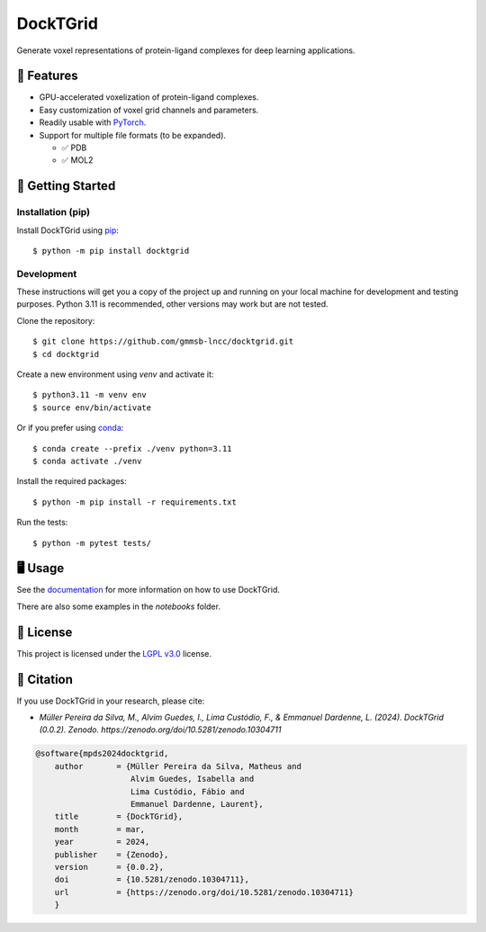 .. raw:: html

    <p>
    <a href="https://www.gnu.org/licenses/lgpl-3.0.en.html"><img src="https://img.shields.io/badge/license-LGPLv3-green"></a>
    <a href="https://github.com/psf/black"><img src="https://img.shields.io/badge/code%20style-black-black"></a>
    </p>


=========
DockTGrid
=========

Generate voxel representations of protein-ligand complexes for deep learning applications.

.. image:: https://i.imgur.com/VVkQg4t.png
    :align: center
    :width: 50%

    
📌 Features
===========

* GPU-accelerated voxelization of protein-ligand complexes.
* Easy customization of voxel grid channels and parameters.
* Readily usable with `PyTorch <https://pytorch.org/>`_.
* Support for multiple file formats (to be expanded).

  * ✅ PDB
  * ✅ MOL2



🚀 Getting Started
==================

Installation (pip)
------------------
Install DockTGrid using `pip <https://pip.pypa.io/en/stable/>`_::

    $ python -m pip install docktgrid


Development
-----------

These instructions will get you a copy of the project up and running on your local machine for development and testing purposes.
Python 3.11 is recommended, other versions may work but are not tested.

Clone the repository::

    $ git clone https://github.com/gmmsb-lncc/docktgrid.git
    $ cd docktgrid


Create a new environment using `venv` and activate it::

    $ python3.11 -m venv env
    $ source env/bin/activate

Or if you prefer using `conda <https://docs.conda.io/en/latest/>`_::

    $ conda create --prefix ./venv python=3.11
    $ conda activate ./venv



.. Installation (development)
.. --------------------------

Install the required packages::

    $ python -m pip install -r requirements.txt


.. Testing
.. -------

Run the tests::

    $ python -m pytest tests/



🖥️ Usage
========

See the `documentation <https://docktgrid.readthedocs.io/>`_ for more information on how to use DockTGrid.

There are also some examples in the `notebooks` folder.


📄 License
==========

This project is licensed under the `LGPL v3.0 <https://www.gnu.org/licenses/lgpl-3.0.en.html>`_ license.


📝 Citation
===========

If you use DockTGrid in your research, please cite:

- *Müller Pereira da Silva, M., Alvim Guedes, I., Lima Custódio, F., & Emmanuel Dardenne, L. (2024). DockTGrid (0.0.2). Zenodo. https://zenodo.org/doi/10.5281/zenodo.10304711*

.. code-block:: bibtex

    @software{mpds2024docktgrid,
        author       = {Müller Pereira da Silva, Matheus and
                        Alvim Guedes, Isabella and
                        Lima Custódio, Fábio and
                        Emmanuel Dardenne, Laurent},
        title        = {DockTGrid},
        month        = mar,
        year         = 2024,
        publisher    = {Zenodo},
        version      = {0.0.2},
        doi          = {10.5281/zenodo.10304711},
        url          = {https://zenodo.org/doi/10.5281/zenodo.10304711}
        }

